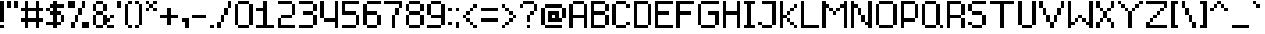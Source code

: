SplineFontDB: 3.2
FontName: EightPixelsFont
FullName: Eight Pixels Font
FamilyName: EightPixelsFont
Weight: Medium
Copyright: (c) 2024 - Mounir Tohami (Whales State) https://mounirtohami.itch.io
Version: 002.000
ItalicAngle: 0
UnderlinePosition: -145
UnderlineWidth: 49
Ascent: 1000
Descent: 0
InvalidEm: 0
sfntRevision: 0x00010000
LayerCount: 2
Layer: 0 1 "Back" 1
Layer: 1 1 "Fore" 0
XUID: [1021 465 1097079576 16569]
StyleMap: 0x0040
FSType: 0
OS2Version: 1
OS2_WeightWidthSlopeOnly: 0
OS2_UseTypoMetrics: 0
CreationTime: 1280473793
ModificationTime: 1710292520
PfmFamily: 17
TTFWeight: 500
TTFWidth: 5
LineGap: 250
VLineGap: 0
Panose: 2 0 6 3 0 0 0 0 0 0
OS2TypoAscent: 1000
OS2TypoAOffset: 0
OS2TypoDescent: 0
OS2TypoDOffset: 0
OS2TypoLinegap: 250
OS2WinAscent: 1000
OS2WinAOffset: 0
OS2WinDescent: 125
OS2WinDOffset: 0
HheadAscent: 1000
HheadAOffset: 0
HheadDescent: 0
HheadDOffset: 0
OS2SubXSize: 649
OS2SubYSize: 699
OS2SubXOff: 0
OS2SubYOff: 140
OS2SupXSize: 649
OS2SupYSize: 699
OS2SupXOff: 0
OS2SupYOff: 479
OS2StrikeYSize: 50
OS2StrikeYPos: 259
OS2Vendor: '2ttf'
OS2CodePages: 00000001.00000000
OS2UnicodeRanges: 00000003.00000000.00000000.00000000
MarkAttachClasses: 1
DEI: 91125
ShortTable: cvt  2
  34
  648
EndShort
ShortTable: maxp 16
  1
  0
  99
  50
  9
  0
  0
  2
  0
  1
  1
  0
  64
  46
  0
  0
EndShort
LangName: 1033 "" "" "" "MounirTohami:EightPixelsFont" "" "002.000" "" "" "" "Mounir Tohami" "This font was created using PixelForge and Edited with FontForge for final release." "https://mounirtohami.itch.io/eight-pixels-font" "https://mounirtohami.itch.io" "SIL Open Font License (OFL)" "https://openfontlicense.org/"
GaspTable: 1 65535 0 0
Encoding: UnicodeBmp
UnicodeInterp: none
NameList: AGL For New Fonts
DisplaySize: -36
AntiAlias: 1
FitToEm: 0
WinInfo: 0 51 17
BeginChars: 65539 99

StartChar: .notdef
Encoding: 65536 -1 0
Width: 730
GlyphClass: 1
Flags: W
TtInstrs:
PUSHB_2
 1
 0
MDAP[rnd]
ALIGNRP
PUSHB_3
 7
 4
 0
MIRP[min,rnd,black]
SHP[rp2]
PUSHB_2
 6
 5
MDRP[rp0,min,rnd,grey]
ALIGNRP
PUSHB_3
 3
 2
 0
MIRP[min,rnd,black]
SHP[rp2]
SVTCA[y-axis]
PUSHB_2
 3
 0
MDAP[rnd]
ALIGNRP
PUSHB_3
 5
 4
 0
MIRP[min,rnd,black]
SHP[rp2]
PUSHB_3
 7
 6
 1
MIRP[rp0,min,rnd,grey]
ALIGNRP
PUSHB_3
 1
 2
 0
MIRP[min,rnd,black]
SHP[rp2]
EndTTInstrs
LayerCount: 2
Fore
SplineSet
66 0 m 1,0,-1
 66 1332 l 1,1,-1
 598 1332 l 1,2,-1
 598 0 l 1,3,-1
 66 0 l 1,0,-1
133 66 m 1,4,-1
 531 66 l 1,5,-1
 531 1266 l 1,6,-1
 133 1266 l 1,7,-1
 133 66 l 1,4,-1
EndSplineSet
EndChar

StartChar: .null
Encoding: 65537 -1 1
Width: 0
GlyphClass: 2
Flags: W
LayerCount: 2
EndChar

StartChar: nonmarkingreturn
Encoding: 65538 -1 2
Width: 666
GlyphClass: 2
Flags: W
LayerCount: 2
EndChar

StartChar: space
Encoding: 32 32 3
Width: 250
GlyphClass: 2
Flags: W
LayerCount: 2
EndChar

StartChar: exclam
Encoding: 33 33 4
Width: 250
GlyphClass: 2
Flags: W
LayerCount: 2
Fore
SplineSet
0 0 m 1,0,-1
 0 125 l 1,1,-1
 125 125 l 1,2,-1
 125 0 l 1,3,-1
 0 0 l 1,0,-1
0 250 m 1,4,5
 0 250 0 250 0 1000 c 1,6,-1
 125 1000 l 1,7,-1
 125 250 l 1,8,-1
 0 250 l 1,4,5
EndSplineSet
EndChar

StartChar: quotedbl
Encoding: 34 34 5
Width: 500
GlyphClass: 2
Flags: W
LayerCount: 2
Fore
SplineSet
250 750 m 1,0,-1
 250 1000 l 1,1,-1
 375 1000 l 1,2,-1
 375 750 l 1,3,-1
 250 750 l 1,0,-1
0 750 m 1,4,-1
 0 1000 l 1,5,-1
 125 1000 l 1,6,-1
 125 750 l 1,7,-1
 0 750 l 1,4,-1
EndSplineSet
EndChar

StartChar: numbersign
Encoding: 35 35 6
Width: 875
GlyphClass: 2
Flags: W
LayerCount: 2
Fore
SplineSet
500 0 m 1,0,1
 500 0 500 0 500 250 c 1,2,3
 500 250 500 250 250 250 c 1,4,5
 250 250 250 250 250 0 c 1,6,-1
 125 0 l 1,7,8
 125 0 125 0 125 250 c 1,9,-1
 0 250 l 1,10,-1
 0 375 l 1,11,-1
 125 375 l 1,12,-1
 125 625 l 1,13,-1
 0 625 l 1,14,-1
 0 750 l 1,15,-1
 125 750 l 1,16,-1
 125 1000 l 1,17,-1
 250 1000 l 1,18,19
 250 1000 250 1000 250 750 c 1,20,-1
 500 750 l 1,21,22
 500 750 500 750 500 1000 c 1,23,-1
 625 1000 l 1,24,-1
 625 750 l 1,25,-1
 750 750 l 1,26,-1
 750 625 l 1,27,-1
 625 625 l 1,28,-1
 625 375 l 1,29,-1
 750 375 l 1,30,-1
 750 250 l 1,31,-1
 625 250 l 1,32,-1
 625 0 l 1,33,-1
 500 0 l 1,0,1
500 375 m 1,34,-1
 500 625 l 1,35,36
 500 625 500 625 250 625 c 1,37,38
 250 625 250 625 250 375 c 1,39,40
 250 375 250 375 500 375 c 1,34,-1
EndSplineSet
EndChar

StartChar: dollar
Encoding: 36 36 7
Width: 750
GlyphClass: 2
Flags: W
LayerCount: 2
Fore
SplineSet
250 0 m 1,0,-1
 250 125 l 1,1,-1
 0 125 l 1,2,-1
 0 250 l 1,3,-1
 250 250 l 1,4,5
 250 250 250 250 250 500 c 1,6,-1
 125 500 l 1,7,-1
 125 625 l 1,8,-1
 0 625 l 1,9,-1
 0 750 l 1,10,-1
 125 750 l 1,11,-1
 125 875 l 1,12,-1
 250 875 l 1,13,-1
 250 1000 l 1,14,-1
 375 1000 l 1,15,-1
 375 875 l 1,16,-1
 625 875 l 1,17,-1
 625 750 l 1,18,-1
 375 750 l 1,19,-1
 375 625 l 1,20,-1
 500 625 l 1,21,-1
 500 500 l 1,22,-1
 625 500 l 1,23,24
 625 500 625 500 625 250 c 1,25,-1
 500 250 l 1,26,27
 500 250 500 250 500 500 c 1,28,-1
 375 500 l 1,29,-1
 375 250 l 1,30,-1
 500 250 l 1,31,-1
 500 125 l 1,32,-1
 375 125 l 1,33,-1
 375 0 l 1,34,-1
 250 0 l 1,0,-1
250 625 m 1,35,-1
 250 750 l 1,36,-1
 125 750 l 1,37,-1
 125 625 l 1,38,-1
 250 625 l 1,35,-1
EndSplineSet
EndChar

StartChar: percent
Encoding: 37 37 8
Width: 875
GlyphClass: 2
Flags: W
LayerCount: 2
Fore
SplineSet
125 0 m 1,0,1
 125 0 125 0 125 250 c 1,2,-1
 250 250 l 1,3,4
 250 250 250 250 250 0 c 1,5,-1
 125 0 l 1,0,1
750 0 m 1,6,7
 750 0 750 0 500 0 c 1,8,9
 500 0 500 0 500 250 c 1,10,11
 500 250 500 250 750 250 c 1,12,-1
 750 0 l 1,6,7
250 250 m 1,13,-1
 250 500 l 1,14,-1
 375 500 l 1,15,-1
 375 250 l 1,16,-1
 250 250 l 1,13,-1
375 500 m 1,17,-1
 375 750 l 1,18,-1
 500 750 l 1,19,-1
 500 500 l 1,20,-1
 375 500 l 1,17,-1
500 750 m 1,21,-1
 500 1000 l 1,22,-1
 625 1000 l 1,23,-1
 625 750 l 1,24,-1
 500 750 l 1,21,-1
0 750 m 1,25,26
 0 750 0 750 0 1000 c 1,27,-1
 250 1000 l 1,28,-1
 250 750 l 1,29,-1
 0 750 l 1,25,26
EndSplineSet
EndChar

StartChar: ampersand
Encoding: 38 38 9
Width: 875
GlyphClass: 2
Flags: W
LayerCount: 2
Fore
SplineSet
750 125 m 1,0,-1
 750 0 l 1,1,2
 750 0 750 0 500 0 c 1,3,-1
 500 125 l 1,4,-1
 750 125 l 1,0,-1
375 125 m 1,5,-1
 375 0 l 1,6,7
 375 0 375 0 125 0 c 1,8,-1
 125 125 l 1,9,10
 125 125 125 125 375 125 c 1,5,-1
375 125 m 1,11,12
 375 125 375 125 375 500 c 1,13,-1
 500 500 l 1,14,-1
 500 375 l 1,15,-1
 625 375 l 1,16,-1
 625 250 l 1,17,-1
 500 250 l 1,18,-1
 500 125 l 1,19,-1
 375 125 l 1,11,12
125 125 m 1,20,-1
 0 125 l 1,21,22
 0 125 0 125 0 500 c 1,23,-1
 125 500 l 1,24,25
 125 500 125 500 125 125 c 1,20,-1
625 375 m 1,26,-1
 625 500 l 1,27,-1
 750 500 l 1,28,-1
 750 375 l 1,29,-1
 625 375 l 1,26,-1
375 500 m 1,30,31
 375 500 375 500 125 500 c 1,32,-1
 125 625 l 1,33,-1
 375 625 l 1,34,-1
 375 500 l 1,30,31
375 625 m 1,35,-1
 375 875 l 1,36,-1
 500 875 l 1,37,38
 500 875 500 875 500 625 c 1,39,-1
 375 625 l 1,35,-1
125 625 m 1,40,-1
 0 625 l 1,41,42
 0 625 0 625 0 875 c 1,43,-1
 125 875 l 1,44,-1
 125 625 l 1,40,-1
375 875 m 1,45,-1
 125 875 l 1,46,-1
 125 1000 l 1,47,48
 125 1000 125 1000 375 1000 c 1,49,-1
 375 875 l 1,45,-1
EndSplineSet
EndChar

StartChar: quotesingle
Encoding: 39 39 10
Width: 250
GlyphClass: 2
Flags: W
LayerCount: 2
Fore
SplineSet
0 750 m 1,0,1
 0 750 0 750 0 1000 c 1,2,-1
 125 1000 l 1,3,-1
 125 750 l 1,4,-1
 0 750 l 1,0,1
EndSplineSet
EndChar

StartChar: parenleft
Encoding: 40 40 11
Width: 375
GlyphClass: 2
Flags: W
LayerCount: 2
Fore
SplineSet
125 0 m 1,0,-1
 125 125 l 1,1,-1
 250 125 l 1,2,-1
 250 0 l 1,3,-1
 125 0 l 1,0,-1
125 125 m 1,4,-1
 0 125 l 1,5,6
 0 125 0 125 0 875 c 1,7,-1
 125 875 l 1,8,-1
 125 125 l 1,4,-1
125 875 m 1,9,-1
 125 1000 l 1,10,-1
 250 1000 l 1,11,-1
 250 875 l 1,12,-1
 125 875 l 1,9,-1
EndSplineSet
EndChar

StartChar: parenright
Encoding: 41 41 12
Width: 375
GlyphClass: 2
Flags: W
LayerCount: 2
Fore
SplineSet
0 0 m 1,0,-1
 0 125 l 1,1,-1
 125 125 l 1,2,-1
 125 0 l 1,3,-1
 0 0 l 1,0,-1
125 125 m 1,4,-1
 125 875 l 1,5,-1
 250 875 l 1,6,-1
 250 125 l 1,7,-1
 125 125 l 1,4,-1
125 875 m 1,8,-1
 0 875 l 1,9,-1
 0 1000 l 1,10,-1
 125 1000 l 1,11,-1
 125 875 l 1,8,-1
EndSplineSet
EndChar

StartChar: asterisk
Encoding: 42 42 13
Width: 500
GlyphClass: 2
Flags: W
LayerCount: 2
Fore
SplineSet
250 625 m 1,0,-1
 250 750 l 1,1,-1
 375 750 l 1,2,-1
 375 625 l 1,3,-1
 250 625 l 1,0,-1
0 625 m 1,4,-1
 0 750 l 1,5,-1
 125 750 l 1,6,-1
 125 625 l 1,7,-1
 0 625 l 1,4,-1
125 750 m 1,8,-1
 125 875 l 1,9,-1
 250 875 l 1,10,-1
 250 750 l 1,11,-1
 125 750 l 1,8,-1
250 875 m 1,12,-1
 250 1000 l 1,13,-1
 375 1000 l 1,14,-1
 375 875 l 1,15,-1
 250 875 l 1,12,-1
125 875 m 1,16,-1
 0 875 l 1,17,-1
 0 1000 l 1,18,-1
 125 1000 l 1,19,-1
 125 875 l 1,16,-1
EndSplineSet
EndChar

StartChar: plus
Encoding: 43 43 14
Width: 750
GlyphClass: 2
Flags: W
LayerCount: 2
Fore
SplineSet
250 125 m 1,0,1
 250 125 250 125 250 375 c 1,2,3
 250 375 250 375 0 375 c 1,4,-1
 0 500 l 1,5,6
 0 500 0 500 250 500 c 1,7,8
 250 500 250 500 250 750 c 1,9,-1
 375 750 l 1,10,11
 375 750 375 750 375 500 c 1,12,13
 375 500 375 500 625 500 c 1,14,-1
 625 375 l 1,15,16
 625 375 625 375 375 375 c 1,17,-1
 375 125 l 1,18,-1
 250 125 l 1,0,1
EndSplineSet
EndChar

StartChar: comma
Encoding: 44 44 15
Width: 375
GlyphClass: 2
Flags: W
LayerCount: 2
Fore
SplineSet
125 0 m 1,0,-1
 125 250 l 1,1,-1
 0 250 l 1,2,-1
 0 375 l 1,3,-1
 250 375 l 1,4,-1
 250 0 l 1,5,-1
 125 0 l 1,0,-1
EndSplineSet
EndChar

StartChar: hyphen
Encoding: 45 45 16
Width: 625
GlyphClass: 2
Flags: W
LayerCount: 2
Fore
SplineSet
500 500 m 1,0,-1
 500 375 l 1,1,-1
 0 375 l 1,2,-1
 0 500 l 1,3,-1
 500 500 l 1,0,-1
EndSplineSet
EndChar

StartChar: period
Encoding: 46 46 17
Width: 250
GlyphClass: 2
Flags: W
LayerCount: 2
Fore
SplineSet
0 0 m 1,0,-1
 0 125 l 1,1,-1
 125 125 l 1,2,-1
 125 0 l 1,3,-1
 0 0 l 1,0,-1
EndSplineSet
EndChar

StartChar: slash
Encoding: 47 47 18
Width: 625
GlyphClass: 2
Flags: W
LayerCount: 2
Fore
SplineSet
0 0 m 1,0,-1
 0 250 l 1,1,-1
 125 250 l 1,2,-1
 125 0 l 1,3,-1
 0 0 l 1,0,-1
125 250 m 1,4,5
 125 250 125 250 125 500 c 1,6,-1
 250 500 l 1,7,8
 250 500 250 500 250 250 c 1,9,-1
 125 250 l 1,4,5
250 500 m 1,10,11
 250 500 250 500 250 750 c 1,12,-1
 375 750 l 1,13,14
 375 750 375 750 375 500 c 1,15,-1
 250 500 l 1,10,11
375 750 m 1,16,17
 375 750 375 750 375 1000 c 1,18,-1
 500 1000 l 1,19,20
 500 1000 500 1000 500 750 c 1,21,-1
 375 750 l 1,16,17
EndSplineSet
EndChar

StartChar: zero
Encoding: 48 48 19
Width: 750
GlyphClass: 2
Flags: W
LayerCount: 2
Fore
SplineSet
500 125 m 1,0,-1
 500 0 l 1,1,2
 500 0 500 0 125 0 c 1,3,-1
 125 125 l 1,4,-1
 500 125 l 1,0,-1
500 125 m 1,5,6
 500 125 500 125 500 875 c 1,7,-1
 625 875 l 1,8,9
 625 875 625 875 625 125 c 1,10,-1
 500 125 l 1,5,6
125 125 m 1,11,-1
 0 125 l 1,12,13
 0 125 0 125 0 875 c 1,14,-1
 125 875 l 1,15,16
 125 875 125 875 125 125 c 1,11,-1
500 875 m 1,17,18
 500 875 500 875 125 875 c 1,19,-1
 125 1000 l 1,20,21
 125 1000 125 1000 500 1000 c 1,22,-1
 500 875 l 1,17,18
EndSplineSet
EndChar

StartChar: one
Encoding: 49 49 20
Width: 750
GlyphClass: 2
Flags: W
LayerCount: 2
Fore
SplineSet
625 125 m 1,0,-1
 625 0 l 1,1,2
 625 0 625 0 0 0 c 1,3,-1
 0 125 l 1,4,5
 0 125 0 125 250 125 c 1,6,7
 250 125 250 125 250 625 c 1,8,9
 250 625 250 625 0 625 c 1,10,-1
 0 750 l 1,11,12
 0 750 0 750 250 750 c 1,13,14
 250 750 250 750 250 1000 c 1,15,-1
 375 1000 l 1,16,17
 375 1000 375 1000 375 125 c 1,18,-1
 625 125 l 1,0,-1
EndSplineSet
EndChar

StartChar: two
Encoding: 50 50 21
Width: 750
GlyphClass: 2
Flags: W
LayerCount: 2
Fore
SplineSet
625 125 m 1,0,-1
 625 0 l 1,1,2
 625 0 625 0 0 0 c 1,3,-1
 0 375 l 1,4,-1
 125 375 l 1,5,6
 125 375 125 375 125 125 c 1,7,-1
 625 125 l 1,0,-1
500 500 m 1,8,-1
 500 375 l 1,9,10
 500 375 500 375 125 375 c 1,11,-1
 125 500 l 1,12,13
 125 500 125 500 500 500 c 1,8,-1
500 500 m 1,14,15
 500 500 500 500 500 875 c 1,16,-1
 625 875 l 1,17,18
 625 875 625 875 625 500 c 1,19,-1
 500 500 l 1,14,15
500 875 m 1,20,21
 500 875 500 875 0 875 c 1,22,-1
 0 1000 l 1,23,24
 0 1000 0 1000 500 1000 c 1,25,-1
 500 875 l 1,20,21
EndSplineSet
EndChar

StartChar: three
Encoding: 51 51 22
Width: 750
GlyphClass: 2
Flags: W
LayerCount: 2
Fore
SplineSet
500 125 m 1,0,-1
 500 0 l 1,1,2
 500 0 500 0 0 0 c 1,3,-1
 0 125 l 1,4,-1
 500 125 l 1,0,-1
500 125 m 1,5,6
 500 125 500 125 500 500 c 1,7,-1
 625 500 l 1,8,9
 625 500 625 500 625 125 c 1,10,-1
 500 125 l 1,5,6
500 500 m 1,11,12
 500 500 500 500 125 500 c 1,13,-1
 125 625 l 1,14,15
 125 625 125 625 500 625 c 1,16,-1
 500 500 l 1,11,12
500 625 m 1,17,18
 500 625 500 625 500 875 c 1,19,-1
 625 875 l 1,20,21
 625 875 625 875 625 625 c 1,22,-1
 500 625 l 1,17,18
500 875 m 1,23,24
 500 875 500 875 0 875 c 1,25,-1
 0 1000 l 1,26,27
 0 1000 0 1000 500 1000 c 1,28,-1
 500 875 l 1,23,24
EndSplineSet
EndChar

StartChar: four
Encoding: 52 52 23
Width: 750
GlyphClass: 2
Flags: W
LayerCount: 2
Fore
SplineSet
500 0 m 1,0,1
 500 0 500 0 500 250 c 1,2,3
 500 250 500 250 125 250 c 1,4,-1
 125 375 l 1,5,6
 125 375 125 375 500 375 c 1,7,8
 500 375 500 375 500 1000 c 1,9,-1
 625 1000 l 1,10,-1
 625 0 l 1,11,-1
 500 0 l 1,0,1
125 375 m 1,12,-1
 0 375 l 1,13,14
 0 375 0 375 0 1000 c 1,15,-1
 125 1000 l 1,16,17
 125 1000 125 1000 125 375 c 1,12,-1
EndSplineSet
EndChar

StartChar: five
Encoding: 53 53 24
Width: 750
GlyphClass: 2
Flags: W
LayerCount: 2
Fore
SplineSet
500 125 m 1,0,-1
 500 0 l 1,1,2
 500 0 500 0 0 0 c 1,3,-1
 0 125 l 1,4,-1
 500 125 l 1,0,-1
500 125 m 1,5,6
 500 125 500 125 500 500 c 1,7,-1
 625 500 l 1,8,9
 625 500 625 500 625 125 c 1,10,-1
 500 125 l 1,5,6
500 500 m 1,11,12
 500 500 500 500 0 500 c 1,13,14
 0 500 0 500 0 1000 c 1,15,16
 0 1000 0 1000 625 1000 c 1,17,-1
 625 875 l 1,18,19
 625 875 625 875 125 875 c 1,20,21
 125 875 125 875 125 625 c 1,22,23
 125 625 125 625 500 625 c 1,24,-1
 500 500 l 1,11,12
EndSplineSet
EndChar

StartChar: six
Encoding: 54 54 25
Width: 750
GlyphClass: 2
Flags: W
LayerCount: 2
Fore
SplineSet
500 125 m 1,0,-1
 500 0 l 1,1,2
 500 0 500 0 125 0 c 1,3,-1
 125 125 l 1,4,-1
 500 125 l 1,0,-1
500 125 m 1,5,6
 500 125 500 125 500 500 c 1,7,-1
 625 500 l 1,8,9
 625 500 625 500 625 125 c 1,10,-1
 500 125 l 1,5,6
125 125 m 1,11,-1
 0 125 l 1,12,13
 0 125 0 125 0 875 c 1,14,-1
 125 875 l 1,15,16
 125 875 125 875 125 625 c 1,17,18
 125 625 125 625 500 625 c 1,19,-1
 500 500 l 1,20,21
 500 500 500 500 125 500 c 1,22,23
 125 500 125 500 125 125 c 1,11,-1
625 1000 m 1,24,-1
 625 875 l 1,25,26
 625 875 625 875 125 875 c 1,27,-1
 125 1000 l 1,28,29
 125 1000 125 1000 625 1000 c 1,24,-1
EndSplineSet
EndChar

StartChar: seven
Encoding: 55 55 26
Width: 750
GlyphClass: 2
Flags: W
LayerCount: 2
Fore
SplineSet
250 0 m 1,0,1
 250 0 250 0 250 500 c 1,2,-1
 375 500 l 1,3,-1
 375 0 l 1,4,-1
 250 0 l 1,0,1
375 500 m 1,5,6
 375 500 375 500 375 750 c 1,7,-1
 500 750 l 1,8,9
 500 750 500 750 500 500 c 1,10,-1
 375 500 l 1,5,6
500 750 m 1,11,-1
 500 875 l 1,12,13
 500 875 500 875 0 875 c 1,14,-1
 0 1000 l 1,15,16
 0 1000 0 1000 625 1000 c 1,17,18
 625 1000 625 1000 625 750 c 1,19,-1
 500 750 l 1,11,-1
EndSplineSet
EndChar

StartChar: eight
Encoding: 56 56 27
Width: 750
GlyphClass: 2
Flags: W
LayerCount: 2
Fore
SplineSet
500 125 m 1,0,-1
 500 0 l 1,1,2
 500 0 500 0 125 0 c 1,3,-1
 125 125 l 1,4,-1
 500 125 l 1,0,-1
500 125 m 1,5,6
 500 125 500 125 500 500 c 1,7,-1
 625 500 l 1,8,9
 625 500 625 500 625 125 c 1,10,-1
 500 125 l 1,5,6
125 125 m 1,11,-1
 0 125 l 1,12,13
 0 125 0 125 0 500 c 1,14,-1
 125 500 l 1,15,16
 125 500 125 500 125 125 c 1,11,-1
500 500 m 1,17,18
 500 500 500 500 125 500 c 1,19,-1
 125 625 l 1,20,21
 125 625 125 625 500 625 c 1,22,-1
 500 500 l 1,17,18
500 625 m 1,23,24
 500 625 500 625 500 875 c 1,25,-1
 625 875 l 1,26,27
 625 875 625 875 625 625 c 1,28,-1
 500 625 l 1,23,24
125 625 m 1,29,-1
 0 625 l 1,30,31
 0 625 0 625 0 875 c 1,32,-1
 125 875 l 1,33,34
 125 875 125 875 125 625 c 1,29,-1
500 875 m 1,35,36
 500 875 500 875 125 875 c 1,37,-1
 125 1000 l 1,38,39
 125 1000 125 1000 500 1000 c 1,40,-1
 500 875 l 1,35,36
EndSplineSet
EndChar

StartChar: nine
Encoding: 57 57 28
Width: 750
GlyphClass: 2
Flags: W
LayerCount: 2
Fore
SplineSet
500 125 m 1,0,-1
 500 0 l 1,1,2
 500 0 500 0 0 0 c 1,3,-1
 0 125 l 1,4,5
 0 125 0 125 500 125 c 1,0,-1
500 125 m 1,6,7
 500 125 500 125 500 375 c 1,8,9
 500 375 500 375 125 375 c 1,10,-1
 125 500 l 1,11,12
 125 500 125 500 500 500 c 1,13,14
 500 500 500 500 500 875 c 1,15,-1
 625 875 l 1,16,17
 625 875 625 875 625 125 c 1,18,-1
 500 125 l 1,6,7
125 500 m 1,19,-1
 0 500 l 1,20,21
 0 500 0 500 0 875 c 1,22,-1
 125 875 l 1,23,24
 125 875 125 875 125 500 c 1,19,-1
500 875 m 1,25,26
 500 875 500 875 125 875 c 1,27,-1
 125 1000 l 1,28,29
 125 1000 125 1000 500 1000 c 1,30,-1
 500 875 l 1,25,26
EndSplineSet
EndChar

StartChar: colon
Encoding: 58 58 29
Width: 250
GlyphClass: 2
Flags: W
LayerCount: 2
Fore
SplineSet
0 125 m 1,0,-1
 0 250 l 1,1,-1
 125 250 l 1,2,-1
 125 125 l 1,3,-1
 0 125 l 1,0,-1
0 625 m 1,4,-1
 0 750 l 1,5,-1
 125 750 l 1,6,-1
 125 625 l 1,7,-1
 0 625 l 1,4,-1
EndSplineSet
EndChar

StartChar: semicolon
Encoding: 59 59 30
Width: 250
GlyphClass: 2
Flags: W
LayerCount: 2
Fore
SplineSet
0 0 m 1,0,-1
 0 250 l 1,1,-1
 125 250 l 1,2,-1
 125 0 l 1,3,-1
 0 0 l 1,0,-1
0 625 m 1,4,-1
 0 750 l 1,5,-1
 125 750 l 1,6,-1
 125 625 l 1,7,-1
 0 625 l 1,4,-1
EndSplineSet
EndChar

StartChar: less
Encoding: 60 60 31
Width: 625
GlyphClass: 2
Flags: W
LayerCount: 2
Fore
SplineSet
375 0 m 1,0,-1
 375 125 l 1,1,-1
 500 125 l 1,2,-1
 500 0 l 1,3,-1
 375 0 l 1,0,-1
375 125 m 1,4,-1
 250 125 l 1,5,-1
 250 250 l 1,6,-1
 375 250 l 1,7,-1
 375 125 l 1,4,-1
250 250 m 1,8,-1
 125 250 l 1,9,-1
 125 375 l 1,10,-1
 250 375 l 1,11,-1
 250 250 l 1,8,-1
125 375 m 1,12,-1
 0 375 l 1,13,-1
 0 500 l 1,14,-1
 125 500 l 1,15,-1
 125 375 l 1,12,-1
125 500 m 1,16,-1
 125 625 l 1,17,-1
 250 625 l 1,18,-1
 250 500 l 1,19,-1
 125 500 l 1,16,-1
250 625 m 1,20,-1
 250 750 l 1,21,-1
 375 750 l 1,22,-1
 375 625 l 1,23,-1
 250 625 l 1,20,-1
375 750 m 1,24,-1
 375 875 l 1,25,-1
 500 875 l 1,26,-1
 500 750 l 1,27,-1
 375 750 l 1,24,-1
EndSplineSet
EndChar

StartChar: equal
Encoding: 61 61 32
Width: 750
GlyphClass: 2
Flags: W
LayerCount: 2
Fore
SplineSet
625 375 m 1,0,-1
 625 250 l 1,1,2
 625 250 625 250 0 250 c 1,3,-1
 0 375 l 1,4,-1
 625 375 l 1,0,-1
625 750 m 1,5,-1
 625 625 l 1,6,7
 625 625 625 625 0 625 c 1,8,-1
 0 750 l 1,9,10
 0 750 0 750 625 750 c 1,5,-1
EndSplineSet
EndChar

StartChar: greater
Encoding: 62 62 33
Width: 625
GlyphClass: 2
Flags: W
LayerCount: 2
Fore
SplineSet
0 0 m 1,0,-1
 0 125 l 1,1,-1
 125 125 l 1,2,-1
 125 0 l 1,3,-1
 0 0 l 1,0,-1
125 125 m 1,4,-1
 125 250 l 1,5,-1
 250 250 l 1,6,-1
 250 125 l 1,7,-1
 125 125 l 1,4,-1
250 250 m 1,8,-1
 250 375 l 1,9,-1
 375 375 l 1,10,-1
 375 250 l 1,11,-1
 250 250 l 1,8,-1
375 375 m 1,12,-1
 375 500 l 1,13,-1
 500 500 l 1,14,-1
 500 375 l 1,15,-1
 375 375 l 1,12,-1
375 500 m 1,16,-1
 250 500 l 1,17,-1
 250 625 l 1,18,-1
 375 625 l 1,19,-1
 375 500 l 1,16,-1
250 625 m 1,20,-1
 125 625 l 1,21,-1
 125 750 l 1,22,-1
 250 750 l 1,23,-1
 250 625 l 1,20,-1
125 750 m 1,24,-1
 0 750 l 1,25,-1
 0 875 l 1,26,-1
 125 875 l 1,27,-1
 125 750 l 1,24,-1
EndSplineSet
EndChar

StartChar: question
Encoding: 63 63 34
Width: 750
GlyphClass: 2
Flags: W
LayerCount: 2
Fore
SplineSet
250 0 m 1,0,-1
 250 125 l 1,1,-1
 375 125 l 1,2,-1
 375 0 l 1,3,-1
 250 0 l 1,0,-1
250 250 m 1,4,5
 250 250 250 250 250 500 c 1,6,-1
 375 500 l 1,7,-1
 375 250 l 1,8,-1
 250 250 l 1,4,5
0 750 m 1,9,-1
 0 875 l 1,10,-1
 125 875 l 1,11,-1
 125 750 l 1,12,-1
 0 750 l 1,9,-1
375 500 m 1,13,-1
 375 625 l 1,14,-1
 500 625 l 1,15,-1
 500 500 l 1,16,-1
 375 500 l 1,13,-1
500 625 m 1,17,18
 500 625 500 625 500 875 c 1,19,-1
 625 875 l 1,20,21
 625 875 625 875 625 625 c 1,22,-1
 500 625 l 1,17,18
500 875 m 1,23,24
 500 875 500 875 125 875 c 1,25,-1
 125 1000 l 1,26,27
 125 1000 125 1000 500 1000 c 1,28,-1
 500 875 l 1,23,24
EndSplineSet
EndChar

StartChar: at
Encoding: 64 64 35
Width: 1000
GlyphClass: 2
Flags: W
LayerCount: 2
Fore
SplineSet
750 125 m 1,0,-1
 750 0 l 1,1,2
 750 0 750 0 125 0 c 1,3,-1
 125 125 l 1,4,-1
 750 125 l 1,0,-1
125 125 m 1,5,-1
 0 125 l 1,6,7
 0 125 0 125 0 750 c 1,8,-1
 125 750 l 1,9,10
 125 750 125 750 125 125 c 1,5,-1
250 250 m 1,11,12
 250 250 250 250 250 625 c 1,13,14
 250 625 250 625 625 625 c 1,15,16
 625 625 625 625 625 375 c 1,17,-1
 750 375 l 1,18,-1
 750 250 l 1,19,20
 750 250 750 250 250 250 c 1,11,12
750 375 m 1,21,22
 750 375 750 375 750 750 c 1,23,-1
 875 750 l 1,24,25
 875 750 875 750 875 375 c 1,26,-1
 750 375 l 1,21,22
500 375 m 1,27,-1
 500 500 l 1,28,-1
 375 500 l 1,29,-1
 375 375 l 1,30,-1
 500 375 l 1,27,-1
750 750 m 1,31,32
 750 750 750 750 125 750 c 1,33,-1
 125 875 l 1,34,35
 125 875 125 875 750 875 c 1,36,-1
 750 750 l 1,31,32
EndSplineSet
EndChar

StartChar: A
Encoding: 65 65 36
Width: 750
GlyphClass: 2
Flags: W
LayerCount: 2
Fore
SplineSet
500 0 m 1,0,1
 500 0 500 0 500 375 c 1,2,3
 500 375 500 375 125 375 c 1,4,5
 125 375 125 375 125 0 c 1,6,-1
 0 0 l 1,7,-1
 0 875 l 1,8,-1
 125 875 l 1,9,10
 125 875 125 875 125 500 c 1,11,12
 125 500 125 500 500 500 c 1,13,14
 500 500 500 500 500 875 c 1,15,-1
 625 875 l 1,16,-1
 625 0 l 1,17,-1
 500 0 l 1,0,1
500 875 m 1,18,19
 500 875 500 875 125 875 c 1,20,-1
 125 1000 l 1,21,22
 125 1000 125 1000 500 1000 c 1,23,-1
 500 875 l 1,18,19
EndSplineSet
EndChar

StartChar: B
Encoding: 66 66 37
Width: 750
GlyphClass: 2
Flags: W
LayerCount: 2
Fore
SplineSet
500 125 m 1,0,1
 500 125 500 125 500 500 c 1,2,3
 500 500 500 500 125 500 c 1,4,5
 125 500 125 500 125 125 c 1,6,-1
 500 125 l 1,0,1
500 0 m 1,7,8
 500 0 500 0 0 0 c 1,9,-1
 0 1000 l 1,10,11
 0 1000 0 1000 500 1000 c 1,12,-1
 500 875 l 1,13,-1
 625 875 l 1,14,15
 625 875 625 875 625 625 c 1,16,-1
 500 625 l 1,17,18
 500 625 500 625 500 875 c 1,19,20
 500 875 500 875 125 875 c 1,21,22
 125 875 125 875 125 625 c 1,23,24
 125 625 125 625 500 625 c 1,25,-1
 500 500 l 1,26,-1
 625 500 l 1,27,28
 625 500 625 500 625 125 c 1,29,-1
 500 125 l 1,30,-1
 500 0 l 1,7,8
EndSplineSet
EndChar

StartChar: C
Encoding: 67 67 38
Width: 750
GlyphClass: 2
Flags: W
LayerCount: 2
Fore
SplineSet
500 750 m 1,0,-1
 500 875 l 1,1,-1
 625 875 l 1,2,-1
 625 750 l 1,3,-1
 500 750 l 1,0,-1
500 125 m 1,4,-1
 500 0 l 1,5,6
 500 0 500 0 125 0 c 1,7,-1
 125 125 l 1,8,-1
 500 125 l 1,4,-1
500 125 m 1,9,-1
 500 250 l 1,10,-1
 625 250 l 1,11,-1
 625 125 l 1,12,-1
 500 125 l 1,9,-1
125 125 m 1,13,-1
 0 125 l 1,14,15
 0 125 0 125 0 875 c 1,16,-1
 125 875 l 1,17,18
 125 875 125 875 125 125 c 1,13,-1
500 875 m 1,19,20
 500 875 500 875 125 875 c 1,21,-1
 125 1000 l 1,22,-1
 500 1000 l 1,23,-1
 500 875 l 1,19,20
EndSplineSet
EndChar

StartChar: D
Encoding: 68 68 39
Width: 750
GlyphClass: 2
Flags: W
LayerCount: 2
Fore
SplineSet
500 125 m 1,0,1
 500 125 500 125 500 875 c 1,2,3
 500 875 500 875 125 875 c 1,4,5
 125 875 125 875 125 125 c 1,6,-1
 500 125 l 1,0,1
500 0 m 1,7,8
 500 0 500 0 0 0 c 1,9,-1
 0 1000 l 1,10,11
 0 1000 0 1000 500 1000 c 1,12,-1
 500 875 l 1,13,-1
 625 875 l 1,14,15
 625 875 625 875 625 125 c 1,16,-1
 500 125 l 1,17,-1
 500 0 l 1,7,8
EndSplineSet
EndChar

StartChar: E
Encoding: 69 69 40
Width: 750
GlyphClass: 2
Flags: W
LayerCount: 2
Fore
SplineSet
625 125 m 1,0,-1
 625 0 l 1,1,2
 625 0 625 0 0 0 c 1,3,-1
 0 1000 l 1,4,5
 0 1000 0 1000 625 1000 c 1,6,-1
 625 875 l 1,7,8
 625 875 625 875 125 875 c 1,9,10
 125 875 125 875 125 625 c 1,11,12
 125 625 125 625 500 625 c 1,13,-1
 500 500 l 1,14,15
 500 500 500 500 125 500 c 1,16,17
 125 500 125 500 125 125 c 1,18,-1
 625 125 l 1,0,-1
EndSplineSet
EndChar

StartChar: F
Encoding: 70 70 41
Width: 750
GlyphClass: 2
Flags: W
LayerCount: 2
Fore
SplineSet
0 0 m 1,0,-1
 0 1000 l 1,1,2
 0 1000 0 1000 625 1000 c 1,3,-1
 625 875 l 1,4,5
 625 875 625 875 125 875 c 1,6,7
 125 875 125 875 125 625 c 1,8,9
 125 625 125 625 500 625 c 1,10,-1
 500 500 l 1,11,12
 500 500 500 500 125 500 c 1,13,-1
 125 0 l 1,14,-1
 0 0 l 1,0,-1
EndSplineSet
EndChar

StartChar: G
Encoding: 71 71 42
Width: 875
GlyphClass: 2
Flags: W
LayerCount: 2
Fore
SplineSet
625 125 m 1,0,-1
 625 0 l 1,1,2
 625 0 625 0 125 0 c 1,3,-1
 125 125 l 1,4,-1
 625 125 l 1,0,-1
625 125 m 1,5,6
 625 125 625 125 625 500 c 1,7,8
 625 500 625 500 375 500 c 1,9,-1
 375 625 l 1,10,11
 375 625 375 625 750 625 c 1,12,-1
 750 500 l 1,13,14
 750 500 750 500 750 125 c 1,15,-1
 625 125 l 1,5,6
125 125 m 1,16,-1
 0 125 l 1,17,18
 0 125 0 125 0 875 c 1,19,-1
 125 875 l 1,20,21
 125 875 125 875 125 125 c 1,16,-1
750 1000 m 1,22,-1
 750 875 l 1,23,24
 750 875 750 875 125 875 c 1,25,-1
 125 1000 l 1,26,27
 125 1000 125 1000 750 1000 c 1,22,-1
EndSplineSet
EndChar

StartChar: H
Encoding: 72 72 43
Width: 750
GlyphClass: 2
Flags: W
LayerCount: 2
Fore
SplineSet
500 0 m 1,0,1
 500 0 500 0 500 500 c 1,2,3
 500 500 500 500 125 500 c 1,4,5
 125 500 125 500 125 0 c 1,6,-1
 0 0 l 1,7,-1
 0 1000 l 1,8,-1
 125 1000 l 1,9,10
 125 1000 125 1000 125 625 c 1,11,12
 125 625 125 625 500 625 c 1,13,14
 500 625 500 625 500 1000 c 1,15,-1
 625 1000 l 1,16,17
 625 1000 625 1000 625 0 c 1,18,-1
 500 0 l 1,0,1
EndSplineSet
EndChar

StartChar: I
Encoding: 73 73 44
Width: 500
GlyphClass: 2
Flags: W
LayerCount: 2
Fore
SplineSet
375 0 m 1,0,1
 375 0 375 0 0 0 c 1,2,-1
 0 125 l 1,3,-1
 125 125 l 1,4,-1
 125 875 l 1,5,-1
 0 875 l 1,6,-1
 0 1000 l 1,7,-1
 375 1000 l 1,8,-1
 375 875 l 1,9,-1
 250 875 l 1,10,-1
 250 125 l 1,11,-1
 375 125 l 1,12,-1
 375 0 l 1,0,1
EndSplineSet
EndChar

StartChar: J
Encoding: 74 74 45
Width: 750
GlyphClass: 2
Flags: W
LayerCount: 2
Fore
SplineSet
500 125 m 1,0,-1
 500 0 l 1,1,2
 500 0 500 0 125 0 c 1,3,-1
 125 125 l 1,4,-1
 500 125 l 1,0,-1
500 125 m 1,5,6
 500 125 500 125 500 875 c 1,7,8
 500 875 500 875 125 875 c 1,9,-1
 125 1000 l 1,10,11
 125 1000 125 1000 625 1000 c 1,12,13
 625 1000 625 1000 625 125 c 1,14,-1
 500 125 l 1,5,6
125 125 m 1,15,-1
 0 125 l 1,16,-1
 0 250 l 1,17,-1
 125 250 l 1,18,-1
 125 125 l 1,15,-1
EndSplineSet
EndChar

StartChar: K
Encoding: 75 75 46
Width: 750
GlyphClass: 2
Flags: W
LayerCount: 2
Fore
SplineSet
500 0 m 1,0,-1
 500 125 l 1,1,-1
 625 125 l 1,2,-1
 625 0 l 1,3,-1
 500 0 l 1,0,-1
0 0 m 1,4,-1
 0 1000 l 1,5,-1
 125 1000 l 1,6,7
 125 1000 125 1000 125 500 c 1,8,-1
 250 500 l 1,9,-1
 250 375 l 1,10,-1
 375 375 l 1,11,-1
 375 250 l 1,12,-1
 500 250 l 1,13,-1
 500 125 l 1,14,-1
 375 125 l 1,15,-1
 375 250 l 1,16,-1
 250 250 l 1,17,-1
 250 375 l 1,18,-1
 125 375 l 1,19,-1
 125 0 l 1,20,-1
 0 0 l 1,4,-1
250 500 m 1,21,-1
 250 625 l 1,22,-1
 375 625 l 1,23,-1
 375 500 l 1,24,-1
 250 500 l 1,21,-1
375 625 m 1,25,-1
 375 750 l 1,26,-1
 500 750 l 1,27,-1
 500 625 l 1,28,-1
 375 625 l 1,25,-1
500 750 m 1,29,-1
 500 875 l 1,30,-1
 625 875 l 1,31,-1
 625 750 l 1,32,-1
 500 750 l 1,29,-1
EndSplineSet
EndChar

StartChar: L
Encoding: 76 76 47
Width: 750
GlyphClass: 2
Flags: W
LayerCount: 2
Fore
SplineSet
625 125 m 1,0,-1
 625 0 l 1,1,2
 625 0 625 0 0 0 c 1,3,-1
 0 1000 l 1,4,-1
 125 1000 l 1,5,-1
 125 125 l 1,6,-1
 625 125 l 1,0,-1
EndSplineSet
EndChar

StartChar: M
Encoding: 77 77 48
Width: 1000
GlyphClass: 2
Flags: W
LayerCount: 2
Fore
SplineSet
750 0 m 1,0,-1
 750 750 l 1,1,-1
 625 750 l 1,2,-1
 625 625 l 1,3,-1
 500 625 l 1,4,-1
 500 500 l 1,5,-1
 375 500 l 1,6,-1
 375 625 l 1,7,-1
 500 625 l 1,8,-1
 500 750 l 1,9,-1
 625 750 l 1,10,-1
 625 875 l 1,11,-1
 750 875 l 1,12,-1
 750 1000 l 1,13,-1
 875 1000 l 1,14,-1
 875 0 l 1,15,-1
 750 0 l 1,0,-1
0 0 m 1,16,-1
 0 1000 l 1,17,-1
 125 1000 l 1,18,-1
 125 875 l 1,19,-1
 250 875 l 1,20,-1
 250 750 l 1,21,-1
 375 750 l 1,22,-1
 375 625 l 1,23,-1
 250 625 l 1,24,-1
 250 750 l 1,25,-1
 125 750 l 1,26,-1
 125 0 l 1,27,-1
 0 0 l 1,16,-1
EndSplineSet
EndChar

StartChar: N
Encoding: 78 78 49
Width: 875
GlyphClass: 2
Flags: W
LayerCount: 2
Fore
SplineSet
625 0 m 1,0,-1
 625 125 l 1,1,-1
 500 125 l 1,2,-1
 500 250 l 1,3,-1
 625 250 l 1,4,-1
 625 1000 l 1,5,-1
 750 1000 l 1,6,-1
 750 0 l 1,7,-1
 625 0 l 1,0,-1
0 0 m 1,8,-1
 0 1000 l 1,9,-1
 125 1000 l 1,10,-1
 125 875 l 1,11,-1
 250 875 l 1,12,-1
 250 750 l 1,13,-1
 375 750 l 1,14,-1
 375 625 l 1,15,-1
 375 500 l 1,16,-1
 500 500 l 1,17,-1
 500 375 l 1,18,-1
 500 250 l 1,19,-1
 375 250 l 1,20,-1
 375 375 l 1,21,-1
 375 500 l 1,22,-1
 250 500 l 1,23,-1
 250 625 l 1,24,-1
 250 750 l 1,25,-1
 125 750 l 1,26,-1
 125 0 l 1,27,-1
 0 0 l 1,8,-1
EndSplineSet
EndChar

StartChar: O
Encoding: 79 79 50
Width: 875
GlyphClass: 2
Flags: W
LayerCount: 2
Fore
SplineSet
625 125 m 1,0,-1
 625 0 l 1,1,2
 625 0 625 0 125 0 c 1,3,-1
 125 125 l 1,4,-1
 625 125 l 1,0,-1
625 125 m 1,5,6
 625 125 625 125 625 875 c 1,7,-1
 750 875 l 1,8,9
 750 875 750 875 750 125 c 1,10,-1
 625 125 l 1,5,6
125 125 m 1,11,-1
 0 125 l 1,12,13
 0 125 0 125 0 875 c 1,14,-1
 125 875 l 1,15,16
 125 875 125 875 125 125 c 1,11,-1
625 875 m 1,17,18
 625 875 625 875 125 875 c 1,19,-1
 125 1000 l 1,20,21
 125 1000 125 1000 625 1000 c 1,22,-1
 625 875 l 1,17,18
EndSplineSet
EndChar

StartChar: P
Encoding: 80 80 51
Width: 750
GlyphClass: 2
Flags: W
LayerCount: 2
Fore
SplineSet
0 0 m 1,0,-1
 0 1000 l 1,1,2
 0 1000 0 1000 500 1000 c 1,3,-1
 500 875 l 1,4,-1
 625 875 l 1,5,6
 625 875 625 875 625 375 c 1,7,-1
 500 375 l 1,8,9
 500 375 500 375 500 875 c 1,10,11
 500 875 500 875 125 875 c 1,12,13
 125 875 125 875 125 375 c 1,14,15
 125 375 125 375 500 375 c 1,16,-1
 500 250 l 1,17,18
 500 250 500 250 125 250 c 1,19,-1
 125 0 l 1,20,-1
 0 0 l 1,0,-1
EndSplineSet
EndChar

StartChar: Q
Encoding: 81 81 52
Width: 875
GlyphClass: 2
Flags: W
LayerCount: 2
Fore
SplineSet
625 0 m 5,0,-1
 625 125 l 5,1,-1
 750 125 l 5,2,-1
 750 0 l 5,3,-1
 625 0 l 5,0,-1
500 125 m 5,4,-1
 500 0 l 5,5,6
 500 0 500 0 125 0 c 5,7,-1
 125 125 l 5,8,-1
 500 125 l 5,4,-1
500 125 m 5,9,10
 500 125 500 125 500 875 c 5,11,-1
 625 875 l 5,12,13
 625 875 625 875 625 125 c 5,14,-1
 500 125 l 5,9,10
125 125 m 5,15,-1
 0 125 l 5,16,17
 0 125 0 125 0 875 c 5,18,-1
 125 875 l 5,19,20
 125 875 125 875 125 125 c 5,15,-1
500 875 m 5,21,22
 500 875 500 875 125 875 c 5,23,-1
 125 1000 l 5,24,25
 125 1000 125 1000 500 1000 c 5,26,-1
 500 875 l 5,21,22
EndSplineSet
EndChar

StartChar: R
Encoding: 82 82 53
Width: 750
GlyphClass: 2
Flags: W
LayerCount: 2
Fore
SplineSet
500 0 m 1,0,1
 500 0 500 0 500 375 c 1,2,-1
 625 375 l 1,3,-1
 625 0 l 1,4,-1
 500 0 l 1,0,1
0 0 m 1,5,-1
 0 1000 l 1,6,7
 0 1000 0 1000 500 1000 c 1,8,-1
 500 875 l 1,9,-1
 625 875 l 1,10,11
 625 875 625 875 625 500 c 1,12,-1
 500 500 l 1,13,14
 500 500 500 500 500 875 c 1,15,16
 500 875 500 875 125 875 c 1,17,18
 125 875 125 875 125 500 c 1,19,20
 125 500 125 500 500 500 c 1,21,-1
 500 375 l 1,22,23
 500 375 500 375 125 375 c 1,24,25
 125 375 125 375 125 0 c 1,26,-1
 0 0 l 1,5,-1
EndSplineSet
EndChar

StartChar: S
Encoding: 83 83 54
Width: 750
GlyphClass: 2
Flags: W
LayerCount: 2
Fore
SplineSet
500 125 m 1,0,-1
 500 0 l 1,1,2
 500 0 500 0 125 0 c 1,3,-1
 125 125 l 1,4,-1
 500 125 l 1,0,-1
500 125 m 1,5,6
 500 125 500 125 500 500 c 1,7,-1
 625 500 l 1,8,9
 625 500 625 500 625 125 c 1,10,-1
 500 125 l 1,5,6
125 125 m 1,11,-1
 0 125 l 1,12,-1
 0 250 l 1,13,-1
 125 250 l 1,14,-1
 125 125 l 1,11,-1
500 500 m 1,15,16
 500 500 500 500 125 500 c 1,17,-1
 125 625 l 1,18,19
 125 625 125 625 500 625 c 1,20,-1
 500 500 l 1,15,16
125 625 m 1,21,-1
 0 625 l 1,22,23
 0 625 0 625 0 875 c 1,24,-1
 125 875 l 1,25,26
 125 875 125 875 125 625 c 1,21,-1
625 1000 m 1,27,-1
 625 875 l 1,28,29
 625 875 625 875 125 875 c 1,30,-1
 125 1000 l 1,31,32
 125 1000 125 1000 625 1000 c 1,27,-1
EndSplineSet
EndChar

StartChar: T
Encoding: 84 84 55
Width: 1000
GlyphClass: 2
Flags: W
LayerCount: 2
Fore
SplineSet
375 0 m 1,0,1
 375 0 375 0 375 875 c 1,2,3
 375 875 375 875 0 875 c 1,4,-1
 0 1000 l 1,5,6
 0 1000 0 1000 875 1000 c 1,7,-1
 875 875 l 1,8,9
 875 875 875 875 500 875 c 1,10,-1
 500 0 l 1,11,-1
 375 0 l 1,0,1
EndSplineSet
EndChar

StartChar: U
Encoding: 85 85 56
Width: 750
GlyphClass: 2
Flags: W
LayerCount: 2
Fore
SplineSet
500 125 m 1,0,-1
 500 0 l 1,1,2
 500 0 500 0 125 0 c 1,3,-1
 125 125 l 1,4,-1
 500 125 l 1,0,-1
500 125 m 1,5,6
 500 125 500 125 500 1000 c 1,7,-1
 625 1000 l 1,8,9
 625 1000 625 1000 625 125 c 1,10,-1
 500 125 l 1,5,6
125 125 m 1,11,-1
 0 125 l 1,12,13
 0 125 0 125 0 1000 c 1,14,-1
 125 1000 l 1,15,16
 125 1000 125 1000 125 125 c 1,11,-1
EndSplineSet
EndChar

StartChar: V
Encoding: 86 86 57
Width: 1000
GlyphClass: 2
Flags: W
LayerCount: 2
Fore
SplineSet
375 0 m 1,0,1
 375 0 375 0 375 250 c 1,2,-1
 500 250 l 1,3,-1
 500 0 l 1,4,-1
 375 0 l 1,0,1
500 250 m 1,5,6
 500 250 500 250 500 500 c 1,7,-1
 625 500 l 1,8,9
 625 500 625 500 625 250 c 1,10,-1
 500 250 l 1,5,6
375 250 m 1,11,-1
 250 250 l 1,12,13
 250 250 250 250 250 500 c 1,14,-1
 375 500 l 1,15,16
 375 500 375 500 375 250 c 1,11,-1
625 500 m 1,17,18
 625 500 625 500 625 750 c 1,19,-1
 750 750 l 1,20,21
 750 750 750 750 750 500 c 1,22,-1
 625 500 l 1,17,18
250 500 m 1,23,-1
 125 500 l 1,24,25
 125 500 125 500 125 750 c 1,26,-1
 250 750 l 1,27,28
 250 750 250 750 250 500 c 1,23,-1
750 750 m 1,29,30
 750 750 750 750 750 1000 c 1,31,-1
 875 1000 l 1,32,33
 875 1000 875 1000 875 750 c 1,34,-1
 750 750 l 1,29,30
125 750 m 1,35,-1
 0 750 l 1,36,37
 0 750 0 750 0 1000 c 1,38,-1
 125 1000 l 1,39,40
 125 1000 125 1000 125 750 c 1,35,-1
EndSplineSet
EndChar

StartChar: W
Encoding: 87 87 58
Width: 1000
GlyphClass: 2
Flags: W
LayerCount: 2
Fore
SplineSet
750 0 m 1,0,-1
 750 125 l 1,1,-1
 625 125 l 1,2,-1
 625 250 l 1,3,-1
 750 250 l 1,4,5
 750 250 750 250 750 1000 c 1,6,-1
 875 1000 l 1,7,-1
 875 0 l 1,8,-1
 750 0 l 1,0,-1
0 0 m 1,9,-1
 0 1000 l 1,10,-1
 125 1000 l 1,11,12
 125 1000 125 1000 125 250 c 1,13,-1
 250 250 l 1,14,-1
 250 125 l 1,15,-1
 125 125 l 1,16,-1
 125 0 l 1,17,-1
 0 0 l 1,9,-1
625 250 m 1,18,-1
 500 250 l 1,19,-1
 500 375 l 1,20,-1
 625 375 l 1,21,-1
 625 250 l 1,18,-1
250 250 m 1,22,-1
 250 375 l 1,23,-1
 375 375 l 1,24,-1
 375 250 l 1,25,-1
 250 250 l 1,22,-1
375 375 m 1,26,-1
 375 500 l 1,27,-1
 500 500 l 1,28,-1
 500 375 l 1,29,-1
 375 375 l 1,26,-1
EndSplineSet
EndChar

StartChar: X
Encoding: 88 88 59
Width: 750
GlyphClass: 2
Flags: W
LayerCount: 2
Fore
SplineSet
500 0 m 1,0,1
 500 0 500 0 500 250 c 1,2,-1
 625 250 l 1,3,-1
 625 0 l 1,4,-1
 500 0 l 1,0,1
0 0 m 1,5,-1
 0 250 l 1,6,-1
 125 250 l 1,7,8
 125 250 125 250 125 0 c 1,9,-1
 0 0 l 1,5,-1
500 250 m 1,10,-1
 375 250 l 1,11,-1
 375 375 l 1,12,-1
 500 375 l 1,13,-1
 500 250 l 1,10,-1
125 250 m 1,14,-1
 125 375 l 1,15,-1
 250 375 l 1,16,-1
 250 250 l 1,17,-1
 125 250 l 1,14,-1
250 375 m 1,18,19
 250 375 250 375 250 625 c 1,20,-1
 375 625 l 1,21,22
 375 625 375 625 375 375 c 1,23,-1
 250 375 l 1,18,19
375 625 m 1,24,-1
 375 750 l 1,25,-1
 500 750 l 1,26,-1
 500 625 l 1,27,-1
 375 625 l 1,24,-1
250 625 m 1,28,-1
 125 625 l 1,29,-1
 125 750 l 1,30,-1
 250 750 l 1,31,-1
 250 625 l 1,28,-1
500 750 m 1,32,33
 500 750 500 750 500 1000 c 1,34,-1
 625 1000 l 1,35,36
 625 1000 625 1000 625 750 c 1,37,-1
 500 750 l 1,32,33
125 750 m 1,38,-1
 0 750 l 1,39,40
 0 750 0 750 0 1000 c 1,41,-1
 125 1000 l 1,42,43
 125 1000 125 1000 125 750 c 1,38,-1
EndSplineSet
EndChar

StartChar: Y
Encoding: 89 89 60
Width: 1000
GlyphClass: 2
Flags: W
LayerCount: 2
Fore
SplineSet
375 0 m 1,0,1
 375 0 375 0 375 625 c 1,2,-1
 500 625 l 1,3,-1
 500 0 l 1,4,-1
 375 0 l 1,0,1
500 625 m 1,5,-1
 500 750 l 1,6,-1
 625 750 l 1,7,-1
 625 625 l 1,8,-1
 500 625 l 1,5,-1
375 625 m 1,9,-1
 250 625 l 1,10,-1
 250 750 l 1,11,-1
 375 750 l 1,12,-1
 375 625 l 1,9,-1
625 750 m 1,13,-1
 625 875 l 1,14,-1
 750 875 l 1,15,-1
 750 750 l 1,16,-1
 625 750 l 1,13,-1
250 750 m 1,17,-1
 125 750 l 1,18,-1
 125 875 l 1,19,-1
 250 875 l 1,20,-1
 250 750 l 1,17,-1
750 875 m 1,21,-1
 750 1000 l 1,22,-1
 875 1000 l 1,23,-1
 875 875 l 1,24,-1
 750 875 l 1,21,-1
125 875 m 1,25,-1
 0 875 l 1,26,-1
 0 1000 l 1,27,-1
 125 1000 l 1,28,-1
 125 875 l 1,25,-1
EndSplineSet
EndChar

StartChar: Z
Encoding: 90 90 61
Width: 875
GlyphClass: 2
Flags: W
LayerCount: 2
Fore
SplineSet
750 125 m 1,0,-1
 750 0 l 1,1,2
 750 0 750 0 0 0 c 1,3,-1
 0 250 l 1,4,-1
 125 250 l 1,5,-1
 125 125 l 1,6,-1
 750 125 l 1,0,-1
125 250 m 1,7,-1
 125 375 l 1,8,-1
 250 375 l 1,9,-1
 250 250 l 1,10,-1
 125 250 l 1,7,-1
250 375 m 1,11,-1
 250 500 l 1,12,-1
 375 500 l 1,13,-1
 375 375 l 1,14,-1
 250 375 l 1,11,-1
375 500 m 1,15,-1
 375 625 l 1,16,-1
 500 625 l 1,17,-1
 500 500 l 1,18,-1
 375 500 l 1,15,-1
500 625 m 1,19,-1
 500 750 l 1,20,-1
 625 750 l 1,21,-1
 625 625 l 1,22,-1
 500 625 l 1,19,-1
625 750 m 1,23,-1
 625 875 l 1,24,25
 625 875 625 875 0 875 c 1,26,-1
 0 1000 l 1,27,28
 0 1000 0 1000 750 1000 c 1,29,30
 750 1000 750 1000 750 750 c 1,31,-1
 625 750 l 1,23,-1
EndSplineSet
EndChar

StartChar: bracketleft
Encoding: 91 91 62
Width: 375
GlyphClass: 2
Flags: W
LayerCount: 2
Fore
SplineSet
250 0 m 1,0,-1
 0 0 l 1,1,-1
 0 1000 l 1,2,-1
 125 1000 l 1,3,-1
 250 1000 l 1,4,-1
 250 875 l 1,5,-1
 125 875 l 1,6,-1
 125 125 l 1,7,-1
 250 125 l 1,8,-1
 250 0 l 1,0,-1
EndSplineSet
EndChar

StartChar: backslash
Encoding: 92 92 63
Width: 625
GlyphClass: 2
Flags: W
LayerCount: 2
Fore
SplineSet
375 0 m 1,0,1
 375 0 375 0 375 250 c 1,2,-1
 500 250 l 1,3,-1
 500 0 l 1,4,-1
 375 0 l 1,0,1
375 250 m 1,5,-1
 250 250 l 1,6,7
 250 250 250 250 250 500 c 1,8,-1
 375 500 l 1,9,10
 375 500 375 500 375 250 c 1,5,-1
250 500 m 1,11,-1
 125 500 l 1,12,13
 125 500 125 500 125 750 c 1,14,-1
 250 750 l 1,15,16
 250 750 250 750 250 500 c 1,11,-1
125 750 m 1,17,-1
 0 750 l 1,18,19
 0 750 0 750 0 1000 c 1,20,-1
 125 1000 l 1,21,22
 125 1000 125 1000 125 750 c 1,17,-1
EndSplineSet
EndChar

StartChar: bracketright
Encoding: 93 93 64
Width: 375
GlyphClass: 2
Flags: W
LayerCount: 2
Fore
SplineSet
250 0 m 1,0,-1
 0 0 l 1,1,-1
 0 125 l 1,2,-1
 125 125 l 1,3,4
 125 125 125 125 125 875 c 1,5,-1
 0 875 l 1,6,-1
 0 1000 l 1,7,8
 0 1000 0 1000 250 1000 c 1,9,-1
 250 0 l 1,0,-1
EndSplineSet
EndChar

StartChar: asciicircum
Encoding: 94 94 65
Width: 750
GlyphClass: 2
Flags: W
LayerCount: 2
Fore
SplineSet
500 625 m 1,0,-1
 500 750 l 1,1,-1
 625 750 l 1,2,-1
 625 625 l 1,3,-1
 500 625 l 1,0,-1
0 625 m 1,4,-1
 0 750 l 1,5,-1
 125 750 l 1,6,-1
 125 625 l 1,7,-1
 0 625 l 1,4,-1
500 750 m 1,8,-1
 375 750 l 1,9,-1
 375 875 l 1,10,-1
 500 875 l 1,11,-1
 500 750 l 1,8,-1
125 750 m 1,12,-1
 125 875 l 1,13,-1
 250 875 l 1,14,-1
 250 750 l 1,15,-1
 125 750 l 1,12,-1
250 875 m 1,16,-1
 250 1000 l 1,17,-1
 375 1000 l 1,18,-1
 375 875 l 1,19,-1
 250 875 l 1,16,-1
EndSplineSet
EndChar

StartChar: underscore
Encoding: 95 95 66
Width: 750
GlyphClass: 2
Flags: W
LayerCount: 2
Fore
SplineSet
625 125 m 1,0,-1
 625 0 l 1,1,2
 625 0 625 0 0 0 c 1,3,-1
 0 125 l 1,4,-1
 625 125 l 1,0,-1
EndSplineSet
EndChar

StartChar: grave
Encoding: 96 96 67
Width: 375
GlyphClass: 2
Flags: W
LayerCount: 2
Fore
SplineSet
125 750 m 1,0,-1
 125 875 l 1,1,-1
 250 875 l 1,2,-1
 250 750 l 1,3,-1
 125 750 l 1,0,-1
125 875 m 1,4,-1
 0 875 l 1,5,-1
 0 1000 l 1,6,-1
 125 1000 l 1,7,-1
 125 875 l 1,4,-1
EndSplineSet
EndChar

StartChar: a
Encoding: 97 97 68
Width: 750
GlyphClass: 2
Flags: W
LayerCount: 2
Fore
SplineSet
625 0 m 1,0,1
 625 0 625 0 125 0 c 1,2,-1
 125 125 l 1,3,-1
 0 125 l 1,4,5
 0 125 0 125 0 625 c 1,6,-1
 125 625 l 1,7,-1
 125 750 l 1,8,9
 125 750 125 750 625 750 c 1,10,-1
 625 0 l 1,0,1
500 125 m 1,11,12
 500 125 500 125 500 625 c 1,13,14
 500 625 500 625 125 625 c 1,15,16
 125 625 125 625 125 125 c 1,17,-1
 500 125 l 1,11,12
EndSplineSet
EndChar

StartChar: b
Encoding: 98 98 69
Width: 750
GlyphClass: 2
Flags: W
LayerCount: 2
Fore
SplineSet
500 125 m 1,0,1
 500 125 500 125 500 625 c 1,2,3
 500 625 500 625 125 625 c 1,4,5
 125 625 125 625 125 125 c 1,6,-1
 500 125 l 1,0,1
500 0 m 1,7,8
 500 0 500 0 0 0 c 1,9,-1
 0 1000 l 1,10,-1
 125 1000 l 1,11,12
 125 1000 125 1000 125 750 c 1,13,14
 125 750 125 750 500 750 c 1,15,-1
 500 625 l 1,16,-1
 625 625 l 1,17,18
 625 625 625 625 625 125 c 1,19,-1
 500 125 l 1,20,-1
 500 0 l 1,7,8
EndSplineSet
EndChar

StartChar: c
Encoding: 99 99 70
Width: 750
GlyphClass: 2
Flags: W
LayerCount: 2
Fore
SplineSet
500 500 m 1,0,-1
 500 625 l 1,1,-1
 625 625 l 1,2,-1
 625 500 l 1,3,-1
 500 500 l 1,0,-1
500 125 m 1,4,-1
 500 0 l 1,5,6
 500 0 500 0 125 0 c 1,7,-1
 125 125 l 1,8,-1
 500 125 l 1,4,-1
500 125 m 1,9,-1
 500 250 l 1,10,-1
 625 250 l 1,11,-1
 625 125 l 1,12,-1
 500 125 l 1,9,-1
125 125 m 1,13,-1
 0 125 l 1,14,15
 0 125 0 125 0 625 c 1,16,-1
 125 625 l 1,17,18
 125 625 125 625 125 125 c 1,13,-1
500 625 m 1,19,20
 500 625 500 625 125 625 c 1,21,-1
 125 750 l 1,22,23
 125 750 125 750 500 750 c 1,24,-1
 500 625 l 1,19,20
EndSplineSet
EndChar

StartChar: d
Encoding: 100 100 71
Width: 750
GlyphClass: 2
Flags: W
LayerCount: 2
Fore
SplineSet
625 0 m 1,0,1
 625 0 625 0 125 0 c 1,2,-1
 125 125 l 1,3,-1
 0 125 l 1,4,5
 0 125 0 125 0 625 c 1,6,-1
 125 625 l 1,7,-1
 125 750 l 1,8,9
 125 750 125 750 500 750 c 1,10,11
 500 750 500 750 500 1000 c 1,12,-1
 625 1000 l 1,13,-1
 625 0 l 1,0,1
500 125 m 1,14,15
 500 125 500 125 500 625 c 1,16,17
 500 625 500 625 125 625 c 1,18,19
 125 625 125 625 125 125 c 1,20,21
 125 125 125 125 500 125 c 1,14,15
EndSplineSet
EndChar

StartChar: e
Encoding: 101 101 72
Width: 750
GlyphClass: 2
Flags: W
LayerCount: 2
Fore
SplineSet
625 125 m 1,0,-1
 625 0 l 1,1,2
 625 0 625 0 125 0 c 1,3,-1
 125 125 l 1,4,-1
 625 125 l 1,0,-1
125 125 m 1,5,-1
 0 125 l 1,6,7
 0 125 0 125 0 625 c 1,8,-1
 125 625 l 1,9,10
 125 625 125 625 125 375 c 1,11,12
 125 375 125 375 500 375 c 1,13,-1
 500 250 l 1,14,15
 500 250 500 250 125 250 c 1,16,-1
 125 125 l 1,5,-1
500 375 m 1,17,18
 500 375 500 375 500 625 c 1,19,-1
 625 625 l 1,20,21
 625 625 625 625 625 375 c 1,22,-1
 500 375 l 1,17,18
500 625 m 1,23,24
 500 625 500 625 125 625 c 1,25,-1
 125 750 l 1,26,27
 125 750 125 750 500 750 c 1,28,-1
 500 625 l 1,23,24
EndSplineSet
EndChar

StartChar: f
Encoding: 102 102 73
Width: 625
GlyphClass: 2
Flags: W
LayerCount: 2
Fore
SplineSet
125 0 m 1,0,1
 125 0 125 0 125 500 c 1,2,-1
 0 500 l 1,3,-1
 0 625 l 1,4,-1
 125 625 l 1,5,6
 125 625 125 625 125 875 c 1,7,-1
 250 875 l 1,8,9
 250 875 250 875 250 625 c 1,10,11
 250 625 250 625 500 625 c 1,12,-1
 500 500 l 1,13,14
 500 500 500 500 250 500 c 1,15,-1
 250 0 l 1,16,-1
 125 0 l 1,0,1
500 1000 m 1,17,-1
 500 875 l 1,18,19
 500 875 500 875 250 875 c 1,20,-1
 250 1000 l 1,21,22
 250 1000 250 1000 500 1000 c 1,17,-1
EndSplineSet
EndChar

StartChar: g
Encoding: 103 103 74
Width: 750
GlyphClass: 2
Flags: W
LayerCount: 2
Fore
SplineSet
500 125 m 1,0,-1
 500 0 l 1,1,2
 500 0 500 0 0 0 c 1,3,-1
 0 125 l 1,4,-1
 500 125 l 1,0,-1
500 125 m 1,5,-1
 500 250 l 1,6,7
 500 250 500 250 125 250 c 1,8,-1
 125 375 l 1,9,-1
 0 375 l 1,10,11
 0 375 0 375 0 625 c 1,12,-1
 125 625 l 1,13,-1
 125 750 l 1,14,15
 125 750 125 750 625 750 c 1,16,17
 625 750 625 750 625 125 c 1,18,-1
 500 125 l 1,5,-1
500 375 m 1,19,20
 500 375 500 375 500 625 c 1,21,22
 500 625 500 625 125 625 c 1,23,24
 125 625 125 625 125 375 c 1,25,26
 125 375 125 375 500 375 c 1,19,20
EndSplineSet
EndChar

StartChar: h
Encoding: 104 104 75
Width: 750
GlyphClass: 2
Flags: W
LayerCount: 2
Fore
SplineSet
500 0 m 1,0,1
 500 0 500 0 500 500 c 1,2,-1
 625 500 l 1,3,-1
 625 0 l 1,4,-1
 500 0 l 1,0,1
0 0 m 1,5,-1
 0 1000 l 1,6,-1
 125 1000 l 1,7,8
 125 1000 125 1000 125 625 c 1,9,10
 125 625 125 625 500 625 c 1,11,-1
 500 500 l 1,12,13
 500 500 500 500 125 500 c 1,14,15
 125 500 125 500 125 0 c 1,16,-1
 0 0 l 1,5,-1
EndSplineSet
EndChar

StartChar: i
Encoding: 105 105 76
Width: 250
GlyphClass: 2
Flags: W
LayerCount: 2
Fore
SplineSet
0 0 m 1,0,-1
 0 625 l 1,1,-1
 125 625 l 1,2,-1
 125 0 l 1,3,-1
 0 0 l 1,0,-1
0 750 m 1,4,-1
 0 875 l 1,5,-1
 125 875 l 1,6,-1
 125 750 l 1,7,-1
 0 750 l 1,4,-1
EndSplineSet
EndChar

StartChar: j
Encoding: 106 106 77
Width: 500
GlyphClass: 2
Flags: W
LayerCount: 2
Fore
SplineSet
250 875 m 1,0,-1
 250 1000 l 1,1,-1
 375 1000 l 1,2,-1
 375 875 l 1,3,-1
 250 875 l 1,0,-1
250 125 m 1,4,-1
 250 0 l 1,5,-1
 0 0 l 1,6,-1
 0 125 l 1,7,-1
 250 125 l 1,4,-1
250 125 m 1,8,9
 250 125 250 125 250 625 c 1,10,-1
 125 625 l 1,11,-1
 125 750 l 1,12,13
 125 750 125 750 375 750 c 1,14,15
 375 750 375 750 375 125 c 1,16,-1
 250 125 l 1,8,9
EndSplineSet
EndChar

StartChar: k
Encoding: 107 107 78
Width: 625
GlyphClass: 2
Flags: W
LayerCount: 2
Fore
SplineSet
375 0 m 1,0,-1
 375 125 l 1,1,-1
 500 125 l 1,2,-1
 500 0 l 1,3,-1
 375 0 l 1,0,-1
0 0 m 1,4,-1
 0 875 l 1,5,-1
 125 875 l 1,6,7
 125 875 125 875 125 375 c 1,8,-1
 250 375 l 1,9,-1
 250 250 l 1,10,-1
 375 250 l 1,11,-1
 375 125 l 1,12,-1
 250 125 l 1,13,-1
 250 250 l 1,14,-1
 125 250 l 1,15,-1
 125 0 l 1,16,-1
 0 0 l 1,4,-1
250 375 m 1,17,-1
 250 500 l 1,18,-1
 375 500 l 1,19,-1
 375 375 l 1,20,-1
 250 375 l 1,17,-1
375 500 m 1,21,-1
 375 625 l 1,22,-1
 500 625 l 1,23,-1
 500 500 l 1,24,-1
 375 500 l 1,21,-1
EndSplineSet
EndChar

StartChar: l
Encoding: 108 108 79
Width: 250
GlyphClass: 2
Flags: W
LayerCount: 2
Fore
SplineSet
0 0 m 1,0,-1
 0 1000 l 1,1,-1
 125 1000 l 1,2,-1
 125 0 l 1,3,-1
 0 0 l 1,0,-1
EndSplineSet
EndChar

StartChar: m
Encoding: 109 109 80
Width: 1000
GlyphClass: 2
Flags: W
LayerCount: 2
Fore
SplineSet
750 0 m 1,0,1
 750 0 750 0 750 625 c 1,2,-1
 875 625 l 1,3,-1
 875 0 l 1,4,-1
 750 0 l 1,0,1
375 0 m 1,5,6
 375 0 375 0 375 625 c 1,7,8
 375 625 375 625 125 625 c 1,9,10
 125 625 125 625 125 0 c 1,11,-1
 0 0 l 1,12,-1
 0 750 l 1,13,14
 0 750 0 750 750 750 c 1,15,-1
 750 625 l 1,16,17
 750 625 750 625 500 625 c 1,18,19
 500 625 500 625 500 0 c 1,20,-1
 375 0 l 1,5,6
EndSplineSet
EndChar

StartChar: n
Encoding: 110 110 81
Width: 750
GlyphClass: 2
Flags: W
LayerCount: 2
Fore
SplineSet
500 0 m 1,0,1
 500 0 500 0 500 625 c 1,2,-1
 625 625 l 1,3,-1
 625 0 l 1,4,-1
 500 0 l 1,0,1
0 0 m 1,5,-1
 0 750 l 1,6,7
 0 750 0 750 500 750 c 1,8,-1
 500 625 l 1,9,10
 500 625 500 625 125 625 c 1,11,12
 125 625 125 625 125 0 c 1,13,-1
 0 0 l 1,5,-1
EndSplineSet
EndChar

StartChar: o
Encoding: 111 111 82
Width: 750
GlyphClass: 2
Flags: W
LayerCount: 2
Fore
SplineSet
500 125 m 1,0,-1
 500 0 l 1,1,2
 500 0 500 0 125 0 c 1,3,-1
 125 125 l 1,4,-1
 500 125 l 1,0,-1
500 125 m 1,5,6
 500 125 500 125 500 625 c 1,7,-1
 625 625 l 1,8,9
 625 625 625 625 625 125 c 1,10,-1
 500 125 l 1,5,6
125 125 m 1,11,-1
 0 125 l 1,12,13
 0 125 0 125 0 625 c 1,14,-1
 125 625 l 1,15,16
 125 625 125 625 125 125 c 1,11,-1
500 625 m 1,17,18
 500 625 500 625 125 625 c 1,19,-1
 125 750 l 1,20,21
 125 750 125 750 500 750 c 1,22,-1
 500 625 l 1,17,18
EndSplineSet
EndChar

StartChar: p
Encoding: 112 112 83
Width: 750
GlyphClass: 2
Flags: W
LayerCount: 2
Fore
SplineSet
0 0 m 1,0,-1
 0 750 l 1,1,2
 0 750 0 750 500 750 c 1,3,-1
 500 625 l 1,4,-1
 625 625 l 1,5,6
 625 625 625 625 625 250 c 1,7,-1
 500 250 l 1,8,9
 500 250 500 250 500 625 c 1,10,11
 500 625 500 625 125 625 c 1,12,13
 125 625 125 625 125 250 c 1,14,15
 125 250 125 250 500 250 c 1,16,-1
 500 125 l 1,17,-1
 125 125 l 1,18,-1
 125 0 l 1,19,-1
 0 0 l 1,0,-1
EndSplineSet
EndChar

StartChar: q
Encoding: 113 113 84
Width: 875
GlyphClass: 2
Flags: W
LayerCount: 2
Fore
SplineSet
750 0 m 1,0,1
 750 0 750 0 500 0 c 1,2,-1
 500 125 l 1,3,4
 500 125 500 125 125 125 c 1,5,-1
 125 250 l 1,6,-1
 0 250 l 1,7,8
 0 250 0 250 0 625 c 1,9,-1
 125 625 l 1,10,-1
 125 750 l 1,11,12
 125 750 125 750 625 750 c 1,13,-1
 625 125 l 1,14,-1
 750 125 l 1,15,-1
 750 0 l 1,0,1
500 250 m 1,16,17
 500 250 500 250 500 625 c 1,18,19
 500 625 500 625 125 625 c 1,20,21
 125 625 125 625 125 250 c 1,22,23
 125 250 125 250 500 250 c 1,16,17
EndSplineSet
EndChar

StartChar: r
Encoding: 114 114 85
Width: 625
GlyphClass: 2
Flags: W
LayerCount: 2
Fore
SplineSet
0 0 m 1,0,-1
 0 750 l 1,1,-1
 125 750 l 1,2,3
 125 750 125 750 375 750 c 1,4,-1
 375 625 l 1,5,-1
 500 625 l 1,6,-1
 500 500 l 1,7,-1
 375 500 l 1,8,-1
 375 625 l 1,9,10
 375 625 375 625 125 625 c 1,11,-1
 125 0 l 1,12,-1
 0 0 l 1,0,-1
EndSplineSet
EndChar

StartChar: s
Encoding: 115 115 86
Width: 625
GlyphClass: 2
Flags: W
LayerCount: 2
Fore
SplineSet
375 125 m 1,0,-1
 375 0 l 1,1,2
 375 0 375 0 0 0 c 1,3,-1
 0 125 l 1,4,-1
 375 125 l 1,0,-1
375 125 m 1,5,6
 375 125 375 125 375 375 c 1,7,-1
 500 375 l 1,8,9
 500 375 500 375 500 125 c 1,10,-1
 375 125 l 1,5,6
375 375 m 1,11,12
 375 375 375 375 125 375 c 1,13,-1
 125 500 l 1,14,15
 125 500 125 500 375 500 c 1,16,-1
 375 375 l 1,11,12
125 500 m 1,17,-1
 0 500 l 1,18,-1
 0 625 l 1,19,-1
 125 625 l 1,20,-1
 125 500 l 1,17,-1
500 750 m 1,21,-1
 500 625 l 1,22,23
 500 625 500 625 125 625 c 1,24,-1
 125 750 l 1,25,26
 125 750 125 750 500 750 c 1,21,-1
EndSplineSet
EndChar

StartChar: t
Encoding: 116 116 87
Width: 625
GlyphClass: 2
Flags: W
LayerCount: 2
Fore
SplineSet
500 125 m 1,0,-1
 500 0 l 1,1,2
 500 0 500 0 250 0 c 1,3,-1
 250 125 l 1,4,-1
 500 125 l 1,0,-1
250 125 m 1,5,-1
 125 125 l 1,6,7
 125 125 125 125 125 500 c 1,8,-1
 0 500 l 1,9,-1
 0 625 l 1,10,-1
 125 625 l 1,11,12
 125 625 125 625 125 875 c 1,13,-1
 250 875 l 1,14,15
 250 875 250 875 250 625 c 1,16,17
 250 625 250 625 500 625 c 1,18,-1
 500 500 l 1,19,20
 500 500 500 500 250 500 c 1,21,22
 250 500 250 500 250 125 c 1,5,-1
EndSplineSet
EndChar

StartChar: u
Encoding: 117 117 88
Width: 750
GlyphClass: 2
Flags: W
LayerCount: 2
Fore
SplineSet
625 0 m 1,0,1
 625 0 625 0 125 0 c 1,2,-1
 125 125 l 1,3,4
 125 125 125 125 500 125 c 1,5,6
 500 125 500 125 500 750 c 1,7,-1
 625 750 l 1,8,-1
 625 0 l 1,0,1
125 125 m 1,9,-1
 0 125 l 1,10,11
 0 125 0 125 0 750 c 1,12,-1
 125 750 l 1,13,14
 125 750 125 750 125 125 c 1,9,-1
EndSplineSet
EndChar

StartChar: v
Encoding: 118 118 89
Width: 750
GlyphClass: 2
Flags: W
LayerCount: 2
Fore
SplineSet
250 0 m 1,0,1
 250 0 250 0 250 250 c 1,2,-1
 375 250 l 1,3,-1
 375 0 l 1,4,-1
 250 0 l 1,0,1
375 250 m 1,5,6
 375 250 375 250 375 500 c 1,7,-1
 500 500 l 1,8,9
 500 500 500 500 500 250 c 1,10,-1
 375 250 l 1,5,6
250 250 m 1,11,-1
 125 250 l 1,12,13
 125 250 125 250 125 500 c 1,14,-1
 250 500 l 1,15,16
 250 500 250 500 250 250 c 1,11,-1
500 500 m 1,17,18
 500 500 500 500 500 750 c 1,19,-1
 625 750 l 1,20,21
 625 750 625 750 625 500 c 1,22,-1
 500 500 l 1,17,18
125 500 m 1,23,-1
 0 500 l 1,24,25
 0 500 0 500 0 750 c 1,26,-1
 125 750 l 1,27,28
 125 750 125 750 125 500 c 1,23,-1
EndSplineSet
EndChar

StartChar: w
Encoding: 119 119 90
Width: 1000
GlyphClass: 2
Flags: W
LayerCount: 2
Fore
SplineSet
750 0 m 1,0,-1
 750 125 l 1,1,-1
 625 125 l 1,2,-1
 625 250 l 1,3,-1
 750 250 l 1,4,-1
 750 750 l 1,5,-1
 875 750 l 1,6,-1
 875 0 l 1,7,-1
 750 0 l 1,0,-1
0 0 m 1,8,-1
 0 750 l 1,9,-1
 125 750 l 1,10,-1
 125 250 l 1,11,-1
 250 250 l 1,12,-1
 250 125 l 1,13,-1
 125 125 l 1,14,-1
 125 0 l 1,15,-1
 0 0 l 1,8,-1
625 250 m 1,16,-1
 500 250 l 1,17,-1
 500 375 l 1,18,-1
 625 375 l 1,19,-1
 625 250 l 1,16,-1
250 250 m 1,20,-1
 250 375 l 1,21,-1
 375 375 l 1,22,-1
 375 250 l 1,23,-1
 250 250 l 1,20,-1
375 375 m 1,24,-1
 375 500 l 1,25,-1
 500 500 l 1,26,-1
 500 375 l 1,27,-1
 375 375 l 1,24,-1
EndSplineSet
EndChar

StartChar: x
Encoding: 120 120 91
Width: 750
GlyphClass: 2
Flags: W
LayerCount: 2
Fore
SplineSet
500 0 m 1,0,-1
 500 250 l 1,1,-1
 625 250 l 1,2,-1
 625 0 l 1,3,-1
 500 0 l 1,0,-1
0 0 m 1,4,-1
 0 250 l 1,5,-1
 125 250 l 1,6,-1
 125 0 l 1,7,-1
 0 0 l 1,4,-1
500 250 m 1,8,-1
 375 250 l 1,9,-1
 375 375 l 1,10,-1
 500 375 l 1,11,-1
 500 250 l 1,8,-1
125 250 m 1,12,-1
 125 375 l 1,13,-1
 250 375 l 1,14,-1
 250 250 l 1,15,-1
 125 250 l 1,12,-1
250 375 m 1,16,-1
 250 500 l 1,17,-1
 375 500 l 1,18,-1
 375 375 l 1,19,-1
 250 375 l 1,16,-1
375 500 m 1,20,-1
 375 625 l 1,21,-1
 500 625 l 1,22,-1
 500 500 l 1,23,-1
 375 500 l 1,20,-1
250 500 m 1,24,-1
 125 500 l 1,25,-1
 125 625 l 1,26,-1
 250 625 l 1,27,-1
 250 500 l 1,24,-1
500 625 m 1,28,-1
 500 750 l 1,29,-1
 625 750 l 1,30,-1
 625 625 l 1,31,-1
 500 625 l 1,28,-1
125 625 m 1,32,-1
 0 625 l 1,33,-1
 0 750 l 1,34,-1
 125 750 l 1,35,-1
 125 625 l 1,32,-1
EndSplineSet
EndChar

StartChar: y
Encoding: 121 121 92
Width: 750
GlyphClass: 2
Flags: W
LayerCount: 2
Fore
SplineSet
500 125 m 1,0,-1
 500 0 l 1,1,2
 500 0 500 0 0 0 c 1,3,-1
 0 125 l 1,4,-1
 500 125 l 1,0,-1
500 125 m 1,5,-1
 500 250 l 1,6,7
 500 250 500 250 125 250 c 1,8,-1
 125 375 l 1,9,10
 125 375 125 375 500 375 c 1,11,-1
 500 750 l 1,12,-1
 625 750 l 1,13,14
 625 750 625 750 625 125 c 1,15,-1
 500 125 l 1,5,-1
125 375 m 1,16,-1
 0 375 l 1,17,18
 0 375 0 375 0 750 c 1,19,-1
 125 750 l 1,20,-1
 125 375 l 1,16,-1
EndSplineSet
EndChar

StartChar: z
Encoding: 122 122 93
Width: 750
GlyphClass: 2
Flags: W
LayerCount: 2
Fore
SplineSet
625 125 m 1,0,-1
 625 0 l 1,1,2
 625 0 625 0 0 0 c 1,3,-1
 0 125 l 1,4,-1
 125 125 l 1,5,-1
 125 250 l 1,6,-1
 250 250 l 1,7,-1
 250 125 l 1,8,-1
 625 125 l 1,0,-1
250 250 m 1,9,-1
 250 375 l 1,10,-1
 375 375 l 1,11,-1
 375 250 l 1,12,-1
 250 250 l 1,9,-1
375 375 m 1,13,-1
 375 500 l 1,14,-1
 500 500 l 1,15,-1
 500 375 l 1,16,-1
 375 375 l 1,13,-1
500 500 m 1,17,-1
 500 625 l 1,18,19
 500 625 500 625 0 625 c 1,20,-1
 0 750 l 1,21,22
 0 750 0 750 625 750 c 1,23,24
 625 750 625 750 625 500 c 1,25,-1
 500 500 l 1,17,-1
EndSplineSet
EndChar

StartChar: braceleft
Encoding: 123 123 94
Width: 500
GlyphClass: 2
Flags: W
LayerCount: 2
Fore
SplineSet
250 0 m 1,0,-1
 250 125 l 1,1,-1
 375 125 l 1,2,-1
 375 0 l 1,3,-1
 250 0 l 1,0,-1
250 125 m 1,4,-1
 125 125 l 1,5,6
 125 125 125 125 125 375 c 1,7,-1
 250 375 l 1,8,-1
 250 125 l 1,4,-1
125 375 m 1,9,-1
 0 375 l 1,10,11
 0 375 0 375 0 625 c 1,12,-1
 125 625 l 1,13,14
 125 625 125 625 125 375 c 1,9,-1
125 625 m 1,15,16
 125 625 125 625 125 875 c 1,17,-1
 250 875 l 1,18,19
 250 875 250 875 250 625 c 1,20,-1
 125 625 l 1,15,16
250 875 m 1,21,-1
 250 1000 l 1,22,-1
 375 1000 l 1,23,-1
 375 875 l 1,24,-1
 250 875 l 1,21,-1
EndSplineSet
EndChar

StartChar: bar
Encoding: 124 124 95
Width: 250
GlyphClass: 2
Flags: W
LayerCount: 2
Fore
SplineSet
0 0 m 1,0,-1
 0 1000 l 1,1,-1
 125 1000 l 1,2,-1
 125 0 l 1,3,-1
 0 0 l 1,0,-1
EndSplineSet
EndChar

StartChar: braceright
Encoding: 125 125 96
Width: 500
GlyphClass: 2
Flags: W
LayerCount: 2
Fore
SplineSet
0 0 m 1,0,-1
 0 125 l 1,1,-1
 125 125 l 1,2,-1
 125 0 l 1,3,-1
 0 0 l 1,0,-1
125 125 m 1,4,5
 125 125 125 125 125 375 c 1,6,-1
 250 375 l 1,7,-1
 250 125 l 1,8,-1
 125 125 l 1,4,5
250 375 m 1,9,10
 250 375 250 375 250 625 c 1,11,-1
 375 625 l 1,12,13
 375 625 375 625 375 375 c 1,14,-1
 250 375 l 1,9,10
250 625 m 1,15,-1
 125 625 l 1,16,17
 125 625 125 625 125 875 c 1,18,-1
 250 875 l 1,19,20
 250 875 250 875 250 625 c 1,15,-1
125 875 m 1,21,-1
 0 875 l 1,22,-1
 0 1000 l 1,23,-1
 125 1000 l 1,24,-1
 125 875 l 1,21,-1
EndSplineSet
EndChar

StartChar: asciitilde
Encoding: 126 126 97
Width: 875
GlyphClass: 2
Flags: W
LayerCount: 2
Fore
SplineSet
0 375 m 1,0,-1
 0 500 l 1,1,-1
 125 500 l 1,2,-1
 125 375 l 1,3,-1
 0 375 l 1,0,-1
625 500 m 1,4,-1
 625 375 l 1,5,6
 625 375 625 375 375 375 c 1,7,-1
 375 500 l 1,8,-1
 625 500 l 1,4,-1
625 500 m 1,9,-1
 625 625 l 1,10,-1
 750 625 l 1,11,-1
 750 500 l 1,12,-1
 625 500 l 1,9,-1
375 500 m 1,13,14
 375 500 375 500 125 500 c 1,15,-1
 125 625 l 1,16,17
 125 625 125 625 375 625 c 1,18,-1
 375 500 l 1,13,14
EndSplineSet
EndChar

StartChar: uni00A0
Encoding: 160 160 98
Width: 250
GlyphClass: 2
Flags: W
LayerCount: 2
EndChar
EndChars
EndSplineFont
